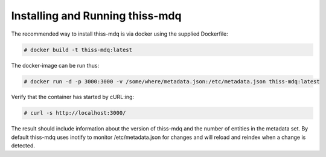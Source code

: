 Installing  and Running thiss-mdq
=================================

The recommended way to install thiss-mdq is via docker using the supplied Dockerfile:

.. code-block:: bash

  # docker build -t thiss-mdq:latest

The docker-image can be run thus:

.. code-block:: bash

  # docker run -d -p 3000:3000 -v /some/where/metadata.json:/etc/metadata.json thiss-mdq:latest

Verify that the container has started by cURL:ing:

.. code-block:: bash

  # curl -s http://localhost:3000/ 

The result should include information about the version of thiss-mdq and the number of entities in the metadata set. By default thiss-mdq uses inotify to monitor /etc/metadata.json for changes and will reload and reindex when a change is detected.
